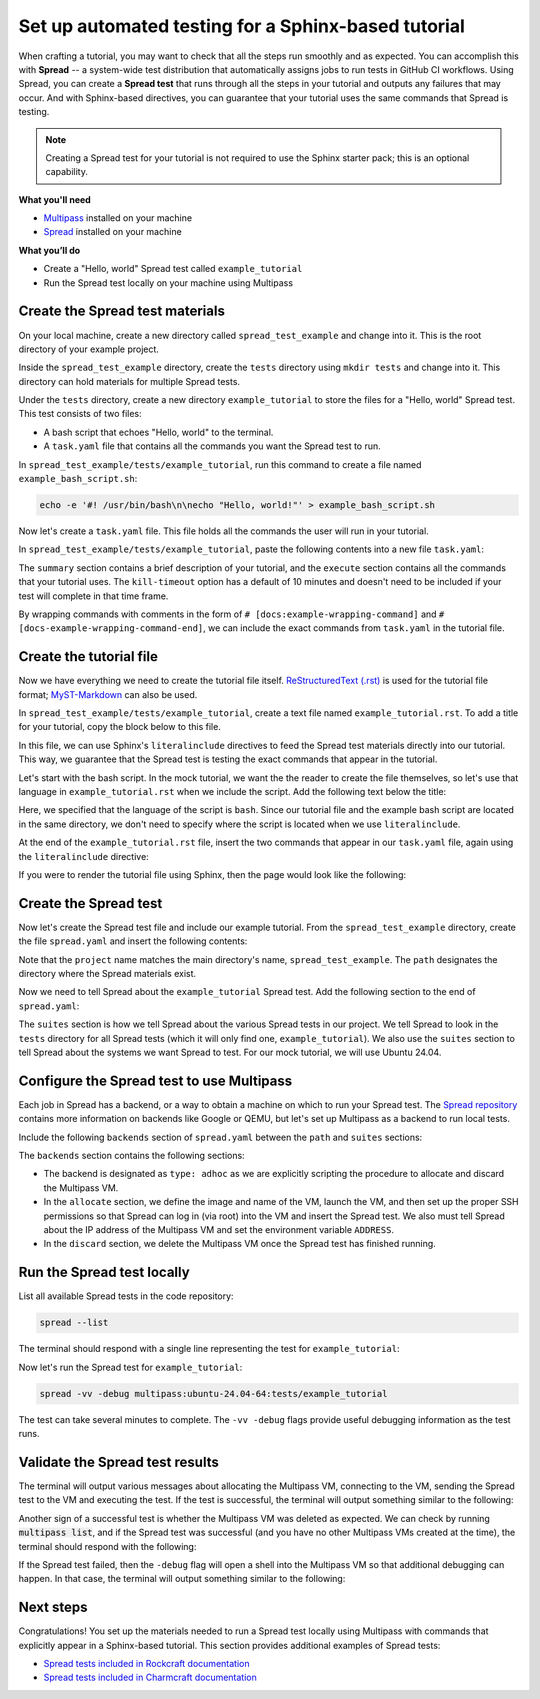 Set up automated testing for a Sphinx-based tutorial
====================================================

When crafting a tutorial, you may want to check that all the steps
run smoothly and as expected. You can accomplish this with
**Spread** -- a system-wide test distribution that automatically assigns jobs to run
tests in GitHub CI workflows. Using Spread, you can create a **Spread
test** that runs through all the steps in your tutorial and outputs
any failures that may occur. And with Sphinx-based directives, you can guarantee that
your tutorial uses the same commands that Spread is testing.

.. note::

    Creating a Spread test for your tutorial is not required to use
    the Sphinx starter pack; this is an optional capability.

**What you'll need**

* `Multipass <https://multipass.run/install>`_ installed on your machine 
* `Spread <https://github.com/canonical/spread>`_ installed on your machine

**What you’ll do**

* Create a "Hello, world" Spread test called ``example_tutorial``
* Run the Spread test locally on your machine using Multipass

Create the Spread test materials
--------------------------------

On your local machine, create a new directory called ``spread_test_example``
and change into it. This is the root directory of your example project.

Inside the ``spread_test_example`` directory, create the ``tests`` directory
using ``mkdir tests`` and change into it. This directory can hold materials for multiple
Spread tests. 

Under the ``tests`` directory, create a new directory ``example_tutorial``
to store the files for a "Hello, world" Spread test. This test consists of two files:

* A bash script that echoes "Hello, world" to the terminal.
* A ``task.yaml`` file that contains all the commands you want the Spread test to run.

In ``spread_test_example/tests/example_tutorial``, run this command to create a file
named ``example_bash_script.sh``:

.. code-block::

    echo -e '#! /usr/bin/bash\n\necho "Hello, world!"' > example_bash_script.sh 

Now let's create a ``task.yaml`` file. This file holds all the commands the
user will run in your tutorial.

In ``spread_test_example/tests/example_tutorial``, paste the following contents
into a new file ``task.yaml``:

.. code-block:: yaml
    :caption: ~/spread_test_example/tests/example_tutorial/task.yaml

    ###########################################
    # IMPORTANT
    # Comments matter!
    # The docs use the wrapping comments as
    # markers for including said instructions
    # as snippets in the docs.
    ###########################################
    summary: Example tutorial

    kill-timeout: 5m

    execute: |
      # [docs:make-bash-executable]
      chmod +x example_bash_script.sh
      # [docs:make-bash-executable-end] 

      # [docs:execute-bash-script]
      bash example_bash_script.sh
      # [docs:execute-bash-script-end] 

The ``summary`` section contains a brief description of your tutorial, and
the ``execute`` section contains all the commands that your tutorial uses.
The ``kill-timeout`` option has a default of 10 minutes and doesn't need to be
included if your test will complete in that time frame. 

By wrapping commands with comments in the form of
``# [docs:example-wrapping-command]`` and ``# [docs-example-wrapping-command-end]``,
we can include the exact commands from ``task.yaml`` in the tutorial file.

Create the tutorial file
------------------------

Now we have everything we need to create the tutorial file itself.
`ReStructuredText (.rst)`_ is used for the tutorial file format; `MyST-Markdown`_
can also be used. 

In ``spread_test_example/tests/example_tutorial``, create a text file
named ``example_tutorial.rst``. To add a title for your tutorial, copy the
block below to this file. 

.. code-block:: rst
    :caption: ~/spread_test_example/tests/example_tutorial/example_tutorial.rst

    Demonstrate Spread tests capabilities with a "Hello, world" script
    ==================================================================

In this file, we can use Sphinx's ``literalinclude`` directives
to feed the Spread test materials directly into our tutorial. This way, we guarantee
that the Spread test is testing the exact commands that appear in the tutorial. 

Let's start with the bash script. In the mock tutorial, we want the the reader to
create the file themselves, so let's use that language in ``example_tutorial.rst``
when we include the script. Add the following text below the title:

.. code-block:: rst
  :caption: ~/spread_test_example/tests/example_tutorial/example_tutorial.rst
  :emphasize-lines: 4-7

  Demonstrate Spread tests capabilities with a "Hello, world" script
  ==================================================================

  Create a new file ``example_bash_script.sh`` with the following contents:

  .. literalinclude:: example_bash_script.sh
      :language: bash

Here, we specified that the language of the script is ``bash``. Since our
tutorial file and the example bash script are located in the same directory,
we don't need to specify where the script is located when we use ``literalinclude``.

At the end of the ``example_tutorial.rst`` file, insert the two commands that
appear in our ``task.yaml`` file, again using the ``literalinclude`` directive:

.. code-block:: rst
  :caption: ~/spread_test_example/tests/example_tutorial/example_tutorial.rst
  :emphasize-lines: 9-25

  Demonstrate Spread tests capabilities with a "Hello, world" script
  ==================================================================

  Create a new file ``example_bash_script.sh`` with the following contents:

  .. literalinclude:: example_bash_script.sh
      :language: bash  

    Make the script executable:

  .. literalinclude:: task.yaml
      :language: bash
      :start-after: [docs:make-bash-executable]
      :end-before: [docs:make-bash-executable-end]
      :dedent: 2

  Now execute the script:

  .. literalinclude:: task.yaml
      :language: bash
      :start-after: [docs:execute-bash-script]
      :end-before: [docs:execute-bash-script-end]
      :dedent: 2

  Congratulations! You have created a "Hello, world" script and executed it!

If you were to render the tutorial file using Sphinx, then the page would
look like the following:

.. image:: mock-tutorial-example.png
    :align: center
    :scale: 75%
    :alt: rendered output of mock tutorial

Create the Spread test
----------------------

Now let's create the Spread test file and include our example tutorial. From the
``spread_test_example`` directory, create the file ``spread.yaml`` and insert the
following contents:

.. code-block:: yaml
    :caption: ~/spread_test_example/spread.yaml

    project: spread_test_example

    path: /spread_test_example

Note that the ``project`` name matches the main directory's name,
``spread_test_example``. The ``path`` designates the directory where the Spread
materials exist.

Now we need to tell Spread about the ``example_tutorial`` Spread test. Add the
following section to the end of ``spread.yaml``:

.. code-block:: yaml
    :caption: ~/spread_test_example/spread.yaml
    :emphasize-lines: 5-9

    project: spread_test_example

    path: /spread_test_example

    suites:
      tests/:
        summary: example tutorial
        systems:
          - ubuntu-24.04-64

The ``suites`` section is how we tell Spread about the various Spread tests in
our project. We tell Spread to look in the ``tests`` directory for all Spread tests
(which it will only find one, ``example_tutorial``). We also use the ``suites``
section to tell Spread about the systems we want Spread to test.
For our mock tutorial, we will use Ubuntu 24.04. 

Configure the Spread test to use Multipass
------------------------------------------

Each job in Spread has a backend, or a way to obtain a machine on which to run
your Spread test. The `Spread repository <https://github.com/canonical/spread>`_ contains
more information on backends like Google or QEMU, but let's set up Multipass as
a backend to run local tests. 

Include the following ``backends`` section of ``spread.yaml`` between the ``path`` and
``suites`` sections:

.. code-block:: yaml
    :caption: ~/spread_test_example/spread.yaml
    :emphasize-lines: 5-40

    project: spread_test_example

    path: /spread_test_example  

    backends:
      multipass:
        type: adhoc
        allocate: |
          multipass_image=24.04
          instance_name="example-multipass-vm"

          # Launch Multipass VM
          multipass launch --cpus 2 --disk 10G --memory 2G --name "${instance_name}" "${multipass_image}"

          # Enable PasswordAuthentication for root over SSH.
          multipass exec "$instance_name" -- \
            sudo sh -c "echo root:${SPREAD_PASSWORD} | sudo chpasswd"
          multipass exec "$instance_name" -- \
            sudo sh -c \
            "if [ -d /etc/ssh/sshd_config.d/ ]
            then
              echo 'PasswordAuthentication yes' > /etc/ssh/sshd_config.d/10-spread.conf
              echo 'PermitRootLogin yes' >> /etc/ssh/sshd_config.d/10-spread.conf
            else
              sed -i /etc/ssh/sshd_config -E -e 's/^#?PasswordAuthentication.*/PasswordAuthentication yes/' -e 's/^#?PermitRootLogin.*/PermitRootLogin yes/'
            fi"
          multipass exec "$instance_name" -- \
            sudo systemctl restart ssh

          # Get the IP from the instance
          ip=$(multipass info --format csv "$instance_name" | tail -1 | cut -d\, -f3)
          ADDRESS "$ip"

        discard: |
          instance_name="example-multipass-vm"
          multipass delete --purge "${instance_name}"

        systems:
          - ubuntu-24.04-64:
              workers: 1

    suites:
      tests/:
        summary: example tutorial
        systems:
          - ubuntu-24.04-64

The ``backends`` section contains the following sections:

* The backend is designated as ``type: adhoc`` as we are explicitly
  scripting the procedure to allocate and discard the Multipass VM. 
* In the ``allocate`` section, we define the image and name of the VM, launch the
  VM, and then set up the proper SSH permissions so that Spread can log in (via root)
  into the VM and insert the Spread test. We also must tell Spread about the
  IP address of the Multipass VM and set the environment variable ``ADDRESS``.
* In the ``discard`` section, we delete the Multipass VM once the Spread test
  has finished running.

Run the Spread test locally
---------------------------

List all available Spread tests in the code repository:

.. code-block:: bash

    spread --list

The terminal should respond with a single line representing the
test for ``example_tutorial``:

.. terminal::
    :dir: spread_test_example
    :input: spread --list

    multipass:ubuntu-24.04-64:tests/example_tutorial 

Now let's run the Spread test for ``example_tutorial``:

.. code-block:: bash

    spread -vv -debug multipass:ubuntu-24.04-64:tests/example_tutorial

The test can take several minutes to complete. The ``-vv -debug`` flags
provide useful debugging information as the test runs.

Validate the Spread test results
--------------------------------

The terminal will output various messages about allocating the Multipass VM,
connecting to the VM, sending the Spread test to the VM and executing the test.
If the test is successful, the terminal will output something similar to the following:

.. terminal::
    :dir: spread_test_example

    2025-02-04 16:17:10 Successful tasks: 1
    2025-02-04 16:17:10 Aborted tasks: 0

Another sign of a successful test is whether the Multipass VM was deleted as expected.
We can check by running :code:`multipass list`, and if the Spread test was successful
(and you have no other Multipass VMs created at the time), the terminal should
respond with the following:

.. terminal::
    :dir: spread_test_example
    :input: multipass list

    No instances found.

If the Spread test failed, then the ``-debug`` flag will open a shell into the
Multipass VM so that additional debugging can happen. In that case, the terminal
will output something similar to the following:

.. terminal::
    :dir: spread_test_example

    2025-02-04 16:17:10 Starting shell to debug...
    2025-02-04 16:17:10 Sending script for multipass:ubuntu-24.04-64 (multipass:ubuntu-24.04-64:tests/example_tutorial):

Next steps
----------

Congratulations! You set up the materials needed to run a Spread test locally using
Multipass with commands that explicitly appear in a Sphinx-based tutorial. This
section provides additional examples of Spread tests: 

* `Spread tests included in Rockcraft documentation <https://github.com/canonical/rockcraft/tree/main/docs/tutorial/code>`_
* `Spread tests included in Charmcraft documentation <https://github.com/canonical/charmcraft/tree/main/docs/tutorial/code>`_

.. wokeignore:rule=master
.. _ReStructuredText (.rst): https://www.sphinx-doc.org/en/master/usage/restructuredtext
.. _MyST-Markdown: https://myst-parser.readthedocs.io/en/latest
